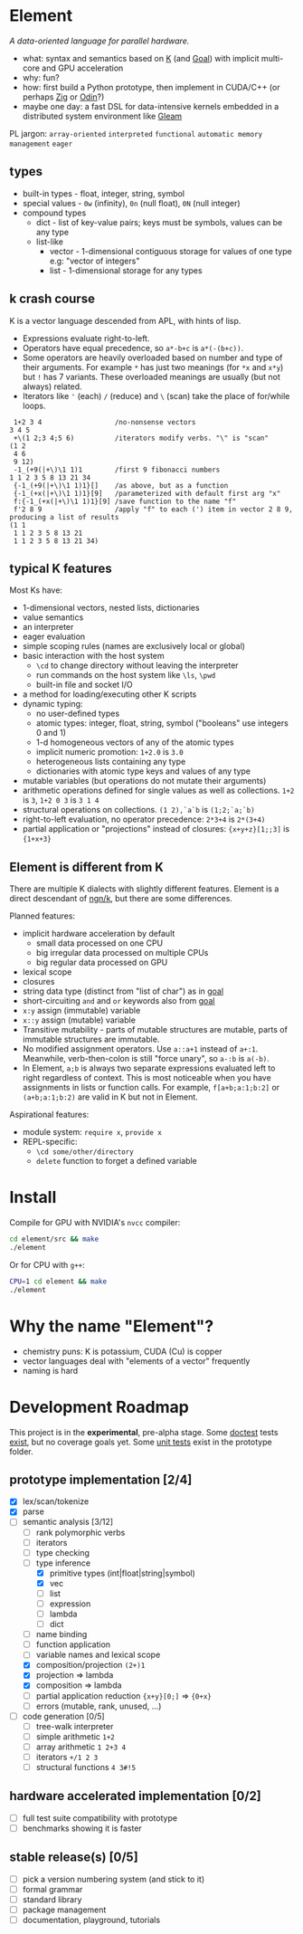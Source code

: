 * Element
/A data-oriented language for parallel hardware./

- what: syntax and semantics based on [[https://en.wikipedia.org/wiki/K_(programming_language)][K]] (and [[https://codeberg.org/anaseto/goal/src/branch/master][Goal]]) with implicit multi-core and GPU acceleration
- why: fun?
- how: first build a Python prototype, then implement in CUDA/C++ (or perhaps [[https://ziglang.org/download/0.11.0/release-notes.html#GPGPU][Zig]] or [[https://pkg.odin-lang.org/vendor/OpenGL/][Odin]]?)
- maybe one day: a fast DSL for data-intensive kernels embedded in a distributed system environment like [[https://gleam.run/][Gleam]]

PL jargon: =array-oriented= =interpreted= =functional= =automatic memory management= =eager=

** types
- built-in types - float, integer, string, symbol
- special values - =0w= (infinity), =0n= (null float), =0N= (null integer)
- compound types
  - dict - list of key-value pairs; keys must be symbols, values can be any type
  - list-like
    - vector - 1-dimensional contiguous storage for values of one type e.g: "vector of integers"
    - list - 1-dimensional storage for any types

** k crash course
K is a vector language descended from APL, with hints of lisp.
- Expressions evaluate right-to-left.
- Operators have equal precedence, so =a*-b+c= is =a*(-(b+c))=.
- Some operators are heavily overloaded based on number and type of their arguments.
  For example =*= has just two meanings (for =*x= and =x*y=) but =!= has 7 variants.
  These overloaded meanings are usually (but not always) related.
- Iterators like ='= (each) =/= (reduce) and =\= (scan) take the place of for/while loops.

#+begin_src k
 1+2 3 4                  /no-nonsense vectors
3 4 5
 +\(1 2;3 4;5 6)          /iterators modify verbs. "\" is "scan"
(1 2
 4 6
 9 12)
 -1_(+9(|+\)\1 1)1        /first 9 fibonacci numbers
1 1 2 3 5 8 13 21 34
 {-1_(+9(|+\)\1 1)1}[]    /as above, but as a function
 {-1_(+x(|+\)\1 1)1}[9]   /parameterized with default first arg "x"
 f:{-1_(+x(|+\)\1 1)1}[9] /save function to the name "f"
 f'2 8 9                  /apply "f" to each (') item in vector 2 8 9, producing a list of results
(1 1
 1 1 2 3 5 8 13 21
 1 1 2 3 5 8 13 21 34)
#+end_src

** typical K features
Most Ks have:
- 1-dimensional vectors, nested lists, dictionaries
- value semantics
- an interpreter
- eager evaluation
- simple scoping rules (names are exclusively local or global)
- basic interaction with the host system
  + =\cd= to change directory without leaving the interpreter
  + run commands on the host system like =\ls=, =\pwd=
  + built-in file and socket I/O
- a method for loading/executing other K scripts
- dynamic typing:
  - no user-defined types
  - atomic types: integer, float, string, symbol ("booleans" use integers 0 and 1)
  - 1-d homogeneous vectors of any of the atomic types
  - implicit numeric promotion: =1+2.0= is =3.0=
  - heterogeneous lists containing any type
  - dictionaries with atomic type keys and values of any type
- mutable variables (but operations do not mutate their arguments)
- arithmetic operations defined for single values as well as collections. =1+2= is =3=, =1+2 0 3= is =3 1 4=
- structural operations on collections. =(1 2),`a`b= is =(1;2;`a;`b)=
- right-to-left evaluation, no operator precedence: =2*3+4= is =2*(3+4)=
- partial application or "projections" instead of closures: ={x+y+z}[1;;3]= is ={1+x+3}=

** Element is different from K
There are multiple K dialects with slightly different features.
Element is a direct descendant of [[https://codeberg.org/ngn/k][ngn/k]], but there are some differences.

Planned features:
- implicit hardware acceleration by default
  + small data processed on one CPU
  + big irregular data processed on multiple CPUs
  + big regular data processed on GPU
- lexical scope
- closures
- string data type (distinct from "list of char") as in [[https://codeberg.org/anaseto/goal/src/branch/master][goal]]
- short-circuiting =and= and =or= keywords also from [[https://codeberg.org/anaseto/goal/src/branch/master][goal]]
- =x:y= assign (immutable) variable
- =x::y= assign (mutable) variable
- Transitive mutability - parts of mutable structures are mutable, parts of immutable structures are immutable.
- No modified assignment operators. Use =a::a+1= instead of =a+:1=.
  Meanwhile, verb-then-colon is still "force unary", so =a-:b= is =a(-b)=.
- In Element, =a;b= is always two separate expressions evaluated left to right regardless of context.
  This is most noticeable when you have assignments in lists or function calls.
  For example, =f[a+b;a:1;b:2]= or =(a+b;a:1;b:2)= are valid in K but not in Element.

Aspirational features:
- module system: =require x=, =provide x=
- REPL-specific:
  - =\cd some/other/directory=
  - =delete= function to forget a defined variable

* Install
Compile for GPU with NVIDIA's =nvcc= compiler:
#+begin_src bash
cd element/src && make
./element
#+end_src

Or for CPU with =g++=:
#+begin_src bash
CPU=1 cd element && make
./element
#+end_src

* Why the name "Element"?
- chemistry puns: K is potassium, CUDA (Cu) is copper
- vector languages deal with "elements of a vector" frequently
- naming is hard

* Development Roadmap
This project is in the *experimental*, pre-alpha stage.
Some [[https://github.com/doctest/doctest/tree/master/doc/markdown#reference][doctest]] tests [[https://github.com/hoosierEE/element/blob/main/src/main.cc#L119][exist]], but no coverage goals yet.
Some [[https://github.com/hoosierEE/element/blob/main/prototype/Test.py][unit tests]] exist in the prototype folder.

** prototype implementation [2/4]
- [X] lex/scan/tokenize
- [X] parse
- [-] semantic analysis [3/12]
  - [ ] rank polymorphic verbs
  - [ ] iterators
  - [ ] type checking
  - [-] type inference
    - [X] primitive types (int|float|string|symbol)
    - [X] vec
    - [ ] list
    - [ ] expression
    - [ ] lambda
    - [ ] dict
  - [ ] name binding
  - [ ] function application
  - [ ] variable names and lexical scope
  - [X] composition/projection =(2+)1=
  - [X] projection ⇒ lambda
  - [X] composition ⇒ lambda
  - [ ] partial application reduction ={x+y}[0;]= ⇒ ={0+x}=
  - [ ] errors (mutable, rank, unused, ...)
- [ ] code generation [0/5]
  - [ ] tree-walk interpreter
  - [ ] simple arithmetic =1+2=
  - [ ] array arithmetic =1 2+3 4=
  - [ ] iterators =+/1 2 3=
  - [ ] structural functions =4 3#!5=

** hardware accelerated implementation [0/2]
- [ ] full test suite compatibility with prototype
- [ ] benchmarks showing it is faster

** stable release(s) [0/5]
- [ ] pick a version numbering system (and stick to it)
- [ ] formal grammar
- [ ] standard library
- [ ] package management
- [ ] documentation, playground, tutorials
